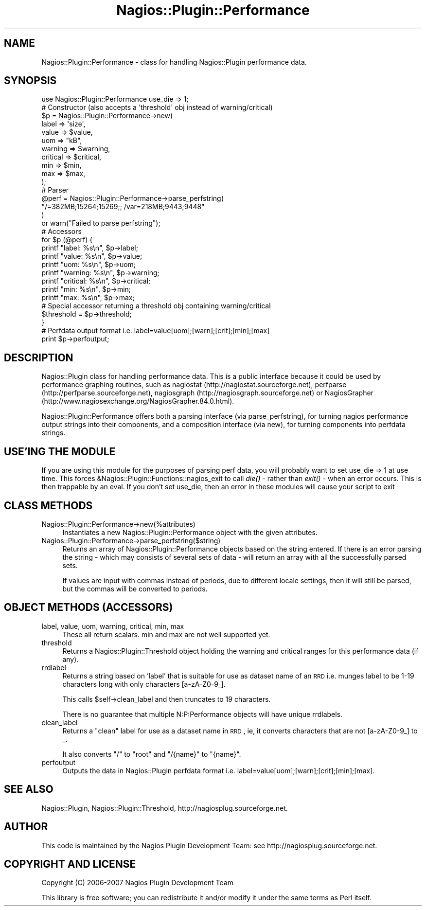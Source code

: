 .\" Automatically generated by Pod::Man 2.25 (Pod::Simple 3.16)
.\"
.\" Standard preamble:
.\" ========================================================================
.de Sp \" Vertical space (when we can't use .PP)
.if t .sp .5v
.if n .sp
..
.de Vb \" Begin verbatim text
.ft CW
.nf
.ne \\$1
..
.de Ve \" End verbatim text
.ft R
.fi
..
.\" Set up some character translations and predefined strings.  \*(-- will
.\" give an unbreakable dash, \*(PI will give pi, \*(L" will give a left
.\" double quote, and \*(R" will give a right double quote.  \*(C+ will
.\" give a nicer C++.  Capital omega is used to do unbreakable dashes and
.\" therefore won't be available.  \*(C` and \*(C' expand to `' in nroff,
.\" nothing in troff, for use with C<>.
.tr \(*W-
.ds C+ C\v'-.1v'\h'-1p'\s-2+\h'-1p'+\s0\v'.1v'\h'-1p'
.ie n \{\
.    ds -- \(*W-
.    ds PI pi
.    if (\n(.H=4u)&(1m=24u) .ds -- \(*W\h'-12u'\(*W\h'-12u'-\" diablo 10 pitch
.    if (\n(.H=4u)&(1m=20u) .ds -- \(*W\h'-12u'\(*W\h'-8u'-\"  diablo 12 pitch
.    ds L" ""
.    ds R" ""
.    ds C` ""
.    ds C' ""
'br\}
.el\{\
.    ds -- \|\(em\|
.    ds PI \(*p
.    ds L" ``
.    ds R" ''
'br\}
.\"
.\" Escape single quotes in literal strings from groff's Unicode transform.
.ie \n(.g .ds Aq \(aq
.el       .ds Aq '
.\"
.\" If the F register is turned on, we'll generate index entries on stderr for
.\" titles (.TH), headers (.SH), subsections (.SS), items (.Ip), and index
.\" entries marked with X<> in POD.  Of course, you'll have to process the
.\" output yourself in some meaningful fashion.
.ie \nF \{\
.    de IX
.    tm Index:\\$1\t\\n%\t"\\$2"
..
.    nr % 0
.    rr F
.\}
.el \{\
.    de IX
..
.\}
.\"
.\" Accent mark definitions (@(#)ms.acc 1.5 88/02/08 SMI; from UCB 4.2).
.\" Fear.  Run.  Save yourself.  No user-serviceable parts.
.    \" fudge factors for nroff and troff
.if n \{\
.    ds #H 0
.    ds #V .8m
.    ds #F .3m
.    ds #[ \f1
.    ds #] \fP
.\}
.if t \{\
.    ds #H ((1u-(\\\\n(.fu%2u))*.13m)
.    ds #V .6m
.    ds #F 0
.    ds #[ \&
.    ds #] \&
.\}
.    \" simple accents for nroff and troff
.if n \{\
.    ds ' \&
.    ds ` \&
.    ds ^ \&
.    ds , \&
.    ds ~ ~
.    ds /
.\}
.if t \{\
.    ds ' \\k:\h'-(\\n(.wu*8/10-\*(#H)'\'\h"|\\n:u"
.    ds ` \\k:\h'-(\\n(.wu*8/10-\*(#H)'\`\h'|\\n:u'
.    ds ^ \\k:\h'-(\\n(.wu*10/11-\*(#H)'^\h'|\\n:u'
.    ds , \\k:\h'-(\\n(.wu*8/10)',\h'|\\n:u'
.    ds ~ \\k:\h'-(\\n(.wu-\*(#H-.1m)'~\h'|\\n:u'
.    ds / \\k:\h'-(\\n(.wu*8/10-\*(#H)'\z\(sl\h'|\\n:u'
.\}
.    \" troff and (daisy-wheel) nroff accents
.ds : \\k:\h'-(\\n(.wu*8/10-\*(#H+.1m+\*(#F)'\v'-\*(#V'\z.\h'.2m+\*(#F'.\h'|\\n:u'\v'\*(#V'
.ds 8 \h'\*(#H'\(*b\h'-\*(#H'
.ds o \\k:\h'-(\\n(.wu+\w'\(de'u-\*(#H)/2u'\v'-.3n'\*(#[\z\(de\v'.3n'\h'|\\n:u'\*(#]
.ds d- \h'\*(#H'\(pd\h'-\w'~'u'\v'-.25m'\f2\(hy\fP\v'.25m'\h'-\*(#H'
.ds D- D\\k:\h'-\w'D'u'\v'-.11m'\z\(hy\v'.11m'\h'|\\n:u'
.ds th \*(#[\v'.3m'\s+1I\s-1\v'-.3m'\h'-(\w'I'u*2/3)'\s-1o\s+1\*(#]
.ds Th \*(#[\s+2I\s-2\h'-\w'I'u*3/5'\v'-.3m'o\v'.3m'\*(#]
.ds ae a\h'-(\w'a'u*4/10)'e
.ds Ae A\h'-(\w'A'u*4/10)'E
.    \" corrections for vroff
.if v .ds ~ \\k:\h'-(\\n(.wu*9/10-\*(#H)'\s-2\u~\d\s+2\h'|\\n:u'
.if v .ds ^ \\k:\h'-(\\n(.wu*10/11-\*(#H)'\v'-.4m'^\v'.4m'\h'|\\n:u'
.    \" for low resolution devices (crt and lpr)
.if \n(.H>23 .if \n(.V>19 \
\{\
.    ds : e
.    ds 8 ss
.    ds o a
.    ds d- d\h'-1'\(ga
.    ds D- D\h'-1'\(hy
.    ds th \o'bp'
.    ds Th \o'LP'
.    ds ae ae
.    ds Ae AE
.\}
.rm #[ #] #H #V #F C
.\" ========================================================================
.\"
.IX Title "Nagios::Plugin::Performance 3"
.TH Nagios::Plugin::Performance 3 "2010-12-03" "perl v5.14.3" "User Contributed Perl Documentation"
.\" For nroff, turn off justification.  Always turn off hyphenation; it makes
.\" way too many mistakes in technical documents.
.if n .ad l
.nh
.SH "NAME"
Nagios::Plugin::Performance \- class for handling Nagios::Plugin
performance data.
.SH "SYNOPSIS"
.IX Header "SYNOPSIS"
.Vb 1
\&  use Nagios::Plugin::Performance use_die => 1;
\&
\&  # Constructor (also accepts a \*(Aqthreshold\*(Aq obj instead of warning/critical)
\&  $p = Nagios::Plugin::Performance\->new(
\&      label     => \*(Aqsize\*(Aq,
\&      value     => $value,
\&      uom       => "kB",
\&      warning   => $warning,
\&      critical  => $critical,
\&      min       => $min,
\&      max       => $max,
\&  );
\&
\&  # Parser
\&  @perf = Nagios::Plugin::Performance\->parse_perfstring(
\&      "/=382MB;15264;15269;; /var=218MB;9443;9448"
\&  ) 
\&  or warn("Failed to parse perfstring");
\&
\&  # Accessors
\&  for $p (@perf) {
\&    printf "label:    %s\en",   $p\->label;
\&    printf "value:    %s\en",   $p\->value;
\&    printf "uom:      %s\en",   $p\->uom;
\&    printf "warning:  %s\en",   $p\->warning;
\&    printf "critical: %s\en",   $p\->critical;
\&    printf "min:      %s\en",   $p\->min;
\&    printf "max:      %s\en",   $p\->max;
\&    # Special accessor returning a threshold obj containing warning/critical
\&    $threshold = $p\->threshold;
\&  }
\&
\&  # Perfdata output format i.e. label=value[uom];[warn];[crit];[min];[max]
\&  print $p\->perfoutput;
.Ve
.SH "DESCRIPTION"
.IX Header "DESCRIPTION"
Nagios::Plugin class for handling performance data. This is a public 
interface because it could be used by performance graphing routines, 
such as nagiostat (http://nagiostat.sourceforge.net), perfparse 
(http://perfparse.sourceforge.net), nagiosgraph 
(http://nagiosgraph.sourceforge.net) or NagiosGrapher 
(http://www.nagiosexchange.org/NagiosGrapher.84.0.html).
.PP
Nagios::Plugin::Performance offers both a parsing interface (via 
parse_perfstring), for turning nagios performance output strings into
their components, and a composition interface (via new), for turning
components into perfdata strings.
.SH "USE'ING THE MODULE"
.IX Header "USE'ING THE MODULE"
If you are using this module for the purposes of parsing perf data, you
will probably want to set use_die => 1 at use time. This forces
&Nagios::Plugin::Functions::nagios_exit to call \fIdie()\fR \- rather than \fIexit()\fR \-
when an error occurs. This is then trappable by an eval. If you don't set use_die,
then an error in these modules will cause your script to exit
.SH "CLASS METHODS"
.IX Header "CLASS METHODS"
.IP "Nagios::Plugin::Performance\->new(%attributes)" 4
.IX Item "Nagios::Plugin::Performance->new(%attributes)"
Instantiates a new Nagios::Plugin::Performance object with the given 
attributes.
.IP "Nagios::Plugin::Performance\->parse_perfstring($string)" 4
.IX Item "Nagios::Plugin::Performance->parse_perfstring($string)"
Returns an array of Nagios::Plugin::Performance objects based on the string 
entered. If there is an error parsing the string \- which may consists of several
sets of data \-  will return an array with all the successfully parsed sets.
.Sp
If values are input with commas instead of periods, due to different locale settings,
then it will still be parsed, but the commas will be converted to periods.
.SH "OBJECT METHODS (ACCESSORS)"
.IX Header "OBJECT METHODS (ACCESSORS)"
.IP "label, value, uom, warning, critical, min, max" 4
.IX Item "label, value, uom, warning, critical, min, max"
These all return scalars. min and max are not well supported yet.
.IP "threshold" 4
.IX Item "threshold"
Returns a Nagios::Plugin::Threshold object holding the warning and critical 
ranges for this performance data (if any).
.IP "rrdlabel" 4
.IX Item "rrdlabel"
Returns a string based on 'label' that is suitable for use as dataset name of 
an \s-1RRD\s0 i.e. munges label to be 1\-19 characters long with only characters 
[a\-zA\-Z0\-9_].
.Sp
This calls \f(CW$self\fR\->clean_label and then truncates to 19 characters.
.Sp
There is no guarantee that multiple N:P:Performance objects will have unique 
rrdlabels.
.IP "clean_label" 4
.IX Item "clean_label"
Returns a \*(L"clean\*(R" label for use as a dataset name in \s-1RRD\s0, ie, it converts
characters that are not [a\-zA\-Z0\-9_] to _.
.Sp
It also converts \*(L"/\*(R" to \*(L"root\*(R" and \*(L"/{name}\*(R" to \*(L"{name}\*(R".
.IP "perfoutput" 4
.IX Item "perfoutput"
Outputs the data in Nagios::Plugin perfdata format i.e. 
label=value[uom];[warn];[crit];[min];[max].
.SH "SEE ALSO"
.IX Header "SEE ALSO"
Nagios::Plugin, Nagios::Plugin::Threshold, http://nagiosplug.sourceforge.net.
.SH "AUTHOR"
.IX Header "AUTHOR"
This code is maintained by the Nagios Plugin Development Team: see
http://nagiosplug.sourceforge.net.
.SH "COPYRIGHT AND LICENSE"
.IX Header "COPYRIGHT AND LICENSE"
Copyright (C) 2006\-2007 Nagios Plugin Development Team
.PP
This library is free software; you can redistribute it and/or modify
it under the same terms as Perl itself.
